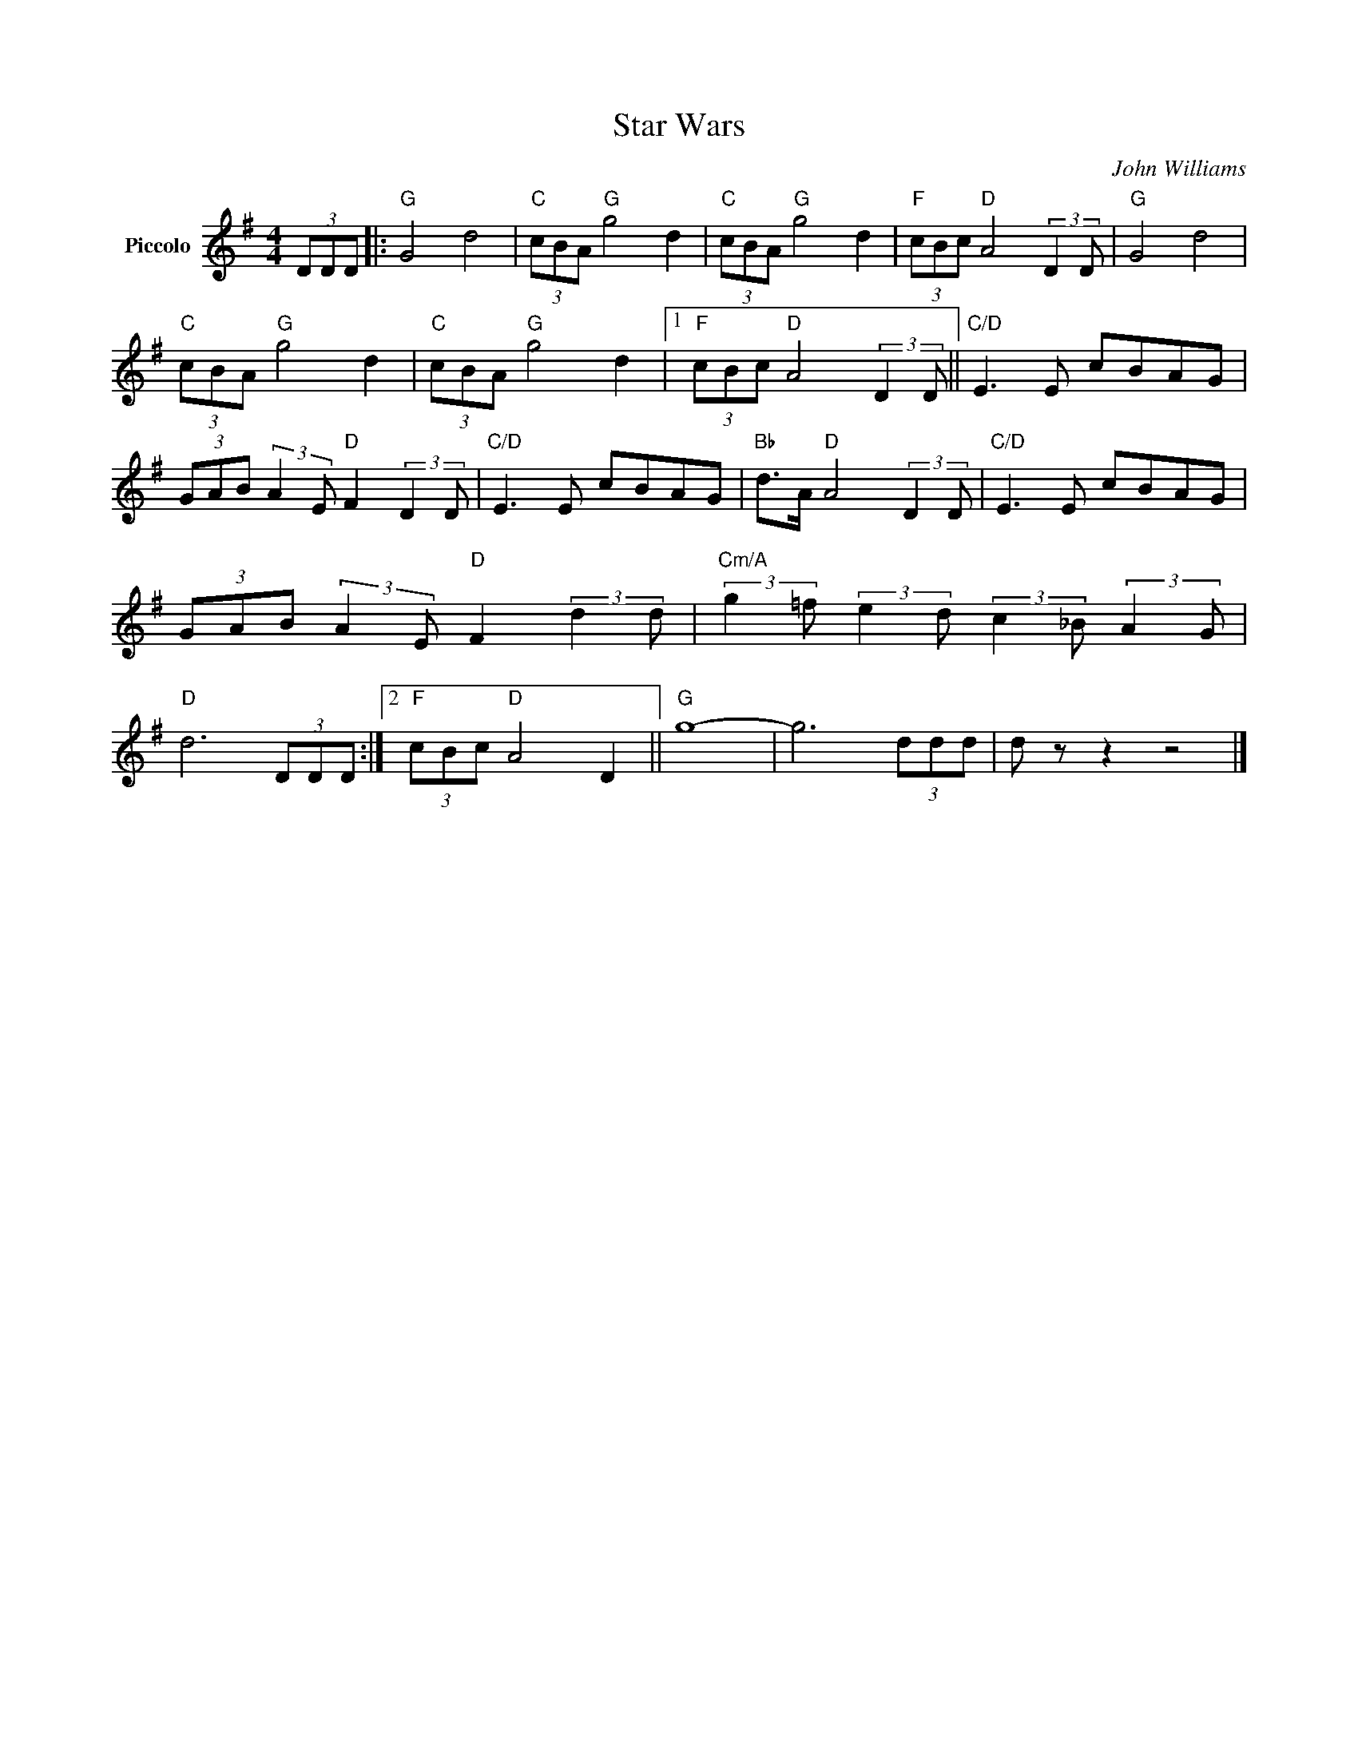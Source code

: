 X:1
T:Star Wars
C:John Williams
Z:All Rights Reserved
L:1/8
M:4/4
K:G
V:1 treble nm="Piccolo"
%%MIDI program 72
V:1
 (3DDD |:"G" G4 d4 |"C" (3cBA"G" g4 d2 |"C" (3cBA"G" g4 d2 |"F" (3cBc"D" A4 (3:2:2D2 D |"G" G4 d4 | %6
"C" (3cBA"G" g4 d2 |"C" (3cBA"G" g4 d2 |1"F" (3cBc"D" A4 (3:2:2D2 D ||"C/D" E3 E cBAG | %10
 (3GAB (3:2:2A2 E"D" F2 (3:2:2D2 D |"C/D" E3 E cBAG |"Bb" d>A"D" A4 (3:2:2D2 D |"C/D" E3 E cBAG | %14
 (3GAB (3:2:2A2 E"D" F2 (3:2:2d2 d |"Cm/A" (3:2:2g2 =f (3:2:2e2 d (3:2:2c2 _B (3:2:2A2 G | %16
"D" d6 (3DDD :|2"F" (3cBc"D" A4 D2 ||"G" g8- | g6 (3ddd | d z z2 z4 |] %21

